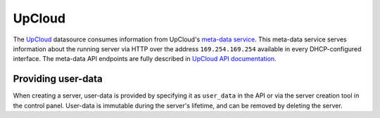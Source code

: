 .. _datasource_upcloud:

UpCloud
*******

The `UpCloud`_ datasource consumes information from UpCloud's `meta-data
service`_. This meta-data service serves information about the
running server via HTTP over the address ``169.254.169.254`` available in
every DHCP-configured interface. The meta-data API endpoints are fully
described in `UpCloud API documentation`_.

Providing user-data
===================

When creating a server, user-data is provided by specifying it as
``user_data`` in the API or via the server creation tool in the control panel.
User-data is immutable during the server's lifetime, and can be removed by
deleting the server.

.. _UpCloud: https://upcloud.com/
.. _meta-data service: https://upcloud.com/community/tutorials/upcloud-meta-data-service/
.. _UpCloud API documentation: https://developers.upcloud.com/1.3/8-servers/#meta-data-service

